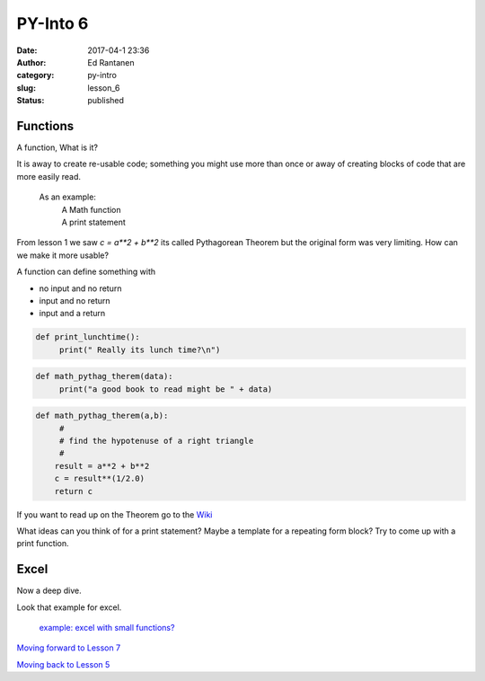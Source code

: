 PY-Into 6
#########
:date: 2017-04-1 23:36
:author: Ed Rantanen
:category: py-intro
:slug: lesson_6
:status: published



.. raw:: html

    <embed>
       <br>
    </embed>


Functions
.........

A function, What is it?

It is away to create re-usable code; something you might use more than once or away of
creating blocks of code that are more easily read.

 As an example:
        | A Math function
        | A print statement




From lesson 1 we saw `c = a**2 + b**2` its called Pythagorean Theorem but the original form was very limiting.
How can we make it more usable?

A function can define something with

- no input and no return
- input and no return
- input and a return



.. code-block:: c

    def print_lunchtime():
         print(" Really its lunch time?\n")




.. code-block:: c

    def math_pythag_therem(data):
         print("a good book to read might be " + data)



.. code-block:: c

    def math_pythag_therem(a,b):
         #
         # find the hypotenuse of a right triangle
         #
        result = a**2 + b**2
        c = result**(1/2.0)
        return c



If you want to read up on the Theorem  go to the `Wiki <https://en.wikipedia.org/wiki/Pythagorean_theorem>`_



What ideas can you think of for a print statement? Maybe a template for a repeating form block?
Try to come up with a print function.


.. raw:: html

    <embed>
       <br>
    </embed>



Excel
.....

Now a deep dive.

| Look that example for excel.

 `example:  excel with small functions?   <./code_snips/excel_example.py>`__


`Moving forward to Lesson 7 <lesson_7.html>`__

`Moving back to Lesson 5 <lesson_5.html>`__

